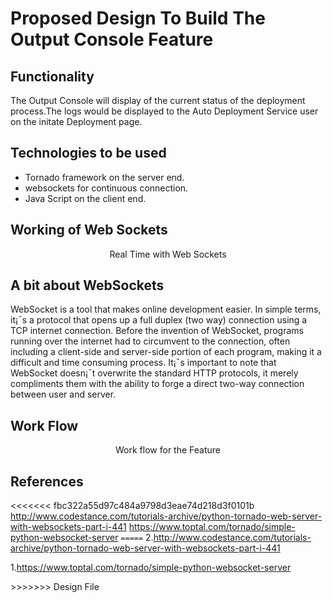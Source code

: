 * Proposed Design To Build The Output Console Feature

** Functionality  
   The Output Console will display of the current status of the deployment
   process.The logs would be displayed to the Auto Deployment Service user 
   on the initate Deployment page.

** Technologies to be used
   + Tornado framework on the server end.
   + websockets for continuous connection. 
   + Java Script on the client end.

** Working of Web Sockets
   #+BEGIN_HTML
<img src="/home/savar/Desktop/realtime-with-websockets.jpg"/>
<p align="center"> Real Time with Web Sockets </p>
#+END_HTML

** A bit about WebSockets
WebSocket is a tool that makes online development easier. In simple terms, it¡¯s
a protocol that opens up a full duplex (two way) connection using a TCP
internet connection. Before the invention of WebSocket, programs running over
the internet had to circumvent to the connection, often including a client-side
and server-side portion of each program, making it a difficult and time
consuming process. It¡¯s important to note that WebSocket doesn¡¯t overwrite the
standard HTTP protocols, it merely compliments them with the ability to forge a
direct two-way connection between user and server.


** Work Flow
#+BEGIN_HTML
<img src="https://docs.google.com/drawings/d/10NySWruFuZFqqlGUNGT-B7dYdTmoAYRSo3G2wOyvqsY/edit?usp=sharing"/>
<p align="center"> Work flow for the Feature </p>
#+END_HTML

** References
<<<<<<< fbc322a55d97c484a9798d3eae74d218d3f0101b
[[][http://www.codestance.com/tutorials-archive/python-tornado-web-server-with-websockets-part-i-441]]
[[][https://www.toptal.com/tornado/simple-python-websocket-server]]
=======
2.http://www.codestance.com/tutorials-archive/python-tornado-web-server-with-websockets-part-i-441

1.https://www.toptal.com/tornado/simple-python-websocket-server


>>>>>>> Design File











